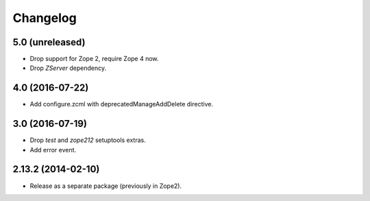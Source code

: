 Changelog
=========

5.0 (unreleased)
----------------

- Drop support for Zope 2, require Zope 4 now.

- Drop `ZServer` dependency.


4.0 (2016-07-22)
----------------

- Add configure.zcml with deprecatedManageAddDelete directive.

3.0 (2016-07-19)
----------------

- Drop `test` and `zope212` setuptools extras.

- Add error event.

2.13.2 (2014-02-10)
-------------------

- Release as a separate package (previously in Zope2).
